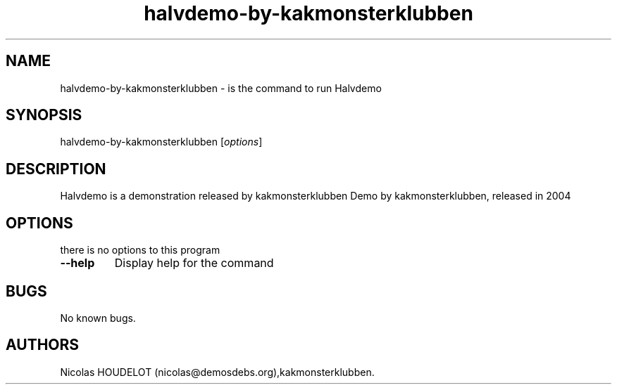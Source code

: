 .TH "halvdemo\-by\-kakmonsterklubben" "6" "2016\-03\-26" "Halvdemo User Manuals" ""
.SH NAME
.PP
halvdemo\-by\-kakmonsterklubben \- is the command to run Halvdemo
.SH SYNOPSIS
.PP
halvdemo\-by\-kakmonsterklubben [\f[I]options\f[]]
.SH DESCRIPTION
.PP
Halvdemo is a demonstration released by kakmonsterklubben Demo by
kakmonsterklubben, released in 2004
.SH OPTIONS
.PP
there is no options to this program
.TP
.B \-\-help
Display help for the command
.RS
.RE
.SH BUGS
.PP
No known bugs.
.SH AUTHORS
Nicolas HOUDELOT (nicolas\@demosdebs.org),kakmonsterklubben.
